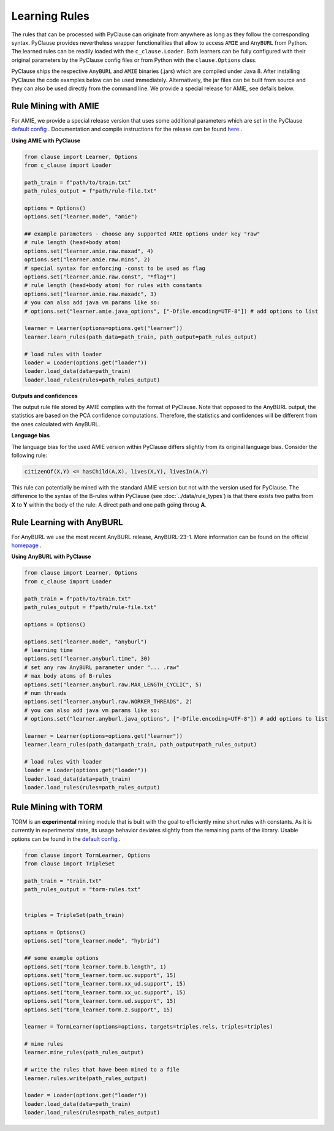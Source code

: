 
Learning Rules
==============
The rules that can be processed with PyClause can originate from anywhere as long as they follow the corresponding syntax.
PyClause provides nevertheless wrapper functionalities that allow to access ``AMIE`` and ``AnyBURL`` from Python.
The learned rules can be readily loaded with the ``c_clause.Loader``.
Both learners can be fully configured with their original parameters by the PyClause config files or from Python with the ``clause.Options`` class.


PyClause ships the respective ``AnyBURL`` and ``AMIE`` binaries (.jars) which are compiled under Java 8. After installing PyClause the code examples below can 
be used immediately. Alternatively, the jar files can be built from source and they can also be used directly from the command line. We provide a special release for AMIE, see defails below.


Rule Mining with AMIE
~~~~~~~~~~~~~~~~~~~~~~~
For AMIE, we provide a special release version that uses some additional parameters which are set in the PyClause `default config <https://github.com/symbolic-kg/PyClause/blob/master/clause/config-default.yaml>`_ .
Documentation and compile instructions for the release can be found `here <https://github.com/dig-team/amie/tree/pyclause>`_ .


**Using AMIE with PyClause**

.. code-block:: python

    from clause import Learner, Options
    from c_clause import Loader

    path_train = f"path/to/train.txt"
    path_rules_output = f"path/rule-file.txt"

    options = Options()
    options.set("learner.mode", "amie")

    ## example parameters - choose any supported AMIE options under key "raw"
    # rule length (head+body atom)
    options.set("learner.amie.raw.maxad", 4)
    options.set("learner.amie.raw.mins", 2)
    # special syntax for enforcing -const to be used as flag
    options.set("learner.amie.raw.const", "*flag*")
    # rule length (head+body atom) for rules with constants
    options.set("learner.amie.raw.maxadc", 3)
    # you can also add java vm params like so: 
    # options.set("learner.amie.java_options", ["-Dfile.encoding=UTF-8"]) # add options to list

    learner = Learner(options=options.get("learner"))
    learner.learn_rules(path_data=path_train, path_output=path_rules_output)

    # load rules with loader
    loader = Loader(options.get("loader"))
    loader.load_data(data=path_train)
    loader.load_rules(rules=path_rules_output)


**Outputs and confidences**

The output rule file stored by AMIE complies with the format of PyClause. Note that opposed to the AnyBURL output, the statistics are based on the PCA confidence computations.
Therefore, the statistics and confidences will be different from the ones calculated with AnyBURL.


**Language bias**

The language bias for the used AMIE version within PyClause differs slightly from its original language bias. Consider the following rule:

.. code-block:: bash

   citizenOf(X,Y) <= hasChild(A,X), lives(X,Y), livesIn(A,Y)

This rule can potentially be mined with the standard AMIE version but not with the version used for PyClause. The difference to the syntax of the B-rules within PyClause
(see :doc:`../data/rule_types`) is that there exists two paths from **X** to **Y** within the body of the rule: A direct path and one path going throug **A**.  


Rule Learning with AnyBURL
~~~~~~~~~~~~~~~~~~~~~~~~~~
For AnyBURL we use the most recent AnyBURL release, AnyBURL-23-1. More information can be found on the official `homepage <https://web.informatik.uni-mannheim.de/AnyBURL/>`_ .


**Using AnyBURL with PyClause**


.. code-block:: python

    from clause import Learner, Options
    from c_clause import Loader

    path_train = f"path/to/train.txt"
    path_rules_output = f"path/rule-file.txt"

    options = Options()

    options.set("learner.mode", "anyburl")
    # learning time
    options.set("learner.anyburl.time", 30)
    # set any raw AnyBURL parameter under "... .raw"
    # max body atoms of B-rules
    options.set("learner.anyburl.raw.MAX_LENGTH_CYCLIC", 5)
    # num threads
    options.set("learner.anyburl.raw.WORKER_THREADS", 2)
    # you can also add java vm params like so: 
    # options.set("learner.anyburl.java_options", ["-Dfile.encoding=UTF-8"]) # add options to list

    learner = Learner(options=options.get("learner"))
    learner.learn_rules(path_data=path_train, path_output=path_rules_output)

    # load rules with loader
    loader = Loader(options.get("loader"))
    loader.load_data(data=path_train)
    loader.load_rules(rules=path_rules_output)


Rule Mining with TORM
~~~~~~~~~~~~~~~~~~~~~
TORM is an **experimental** mining module that is built with the goal to efficiently mine short rules with constants. As it is currently in experimental state,
its usage behavior deviates slightly from the remaining parts of the library. Usable options can be found in the `default config <https://github.com/symbolic-kg/PyClause/blob/master/clause/config-default.yaml>`_ .


.. code-block:: python

    from clause import TormLearner, Options
    from clause import TripleSet
   
    path_train = "train.txt"
    path_rules_output = "torm-rules.txt"

    
    triples = TripleSet(path_train)

    options = Options()
    options.set("torm_learner.mode", "hybrid")

    ## some example options
    options.set("torm_learner.torm.b.length", 1)
    options.set("torm_learner.torm.uc.support", 15)
    options.set("torm_learner.torm.xx_ud.support", 15)
    options.set("torm_learner.torm.xx_uc.support", 15)
    options.set("torm_learner.torm.ud.support", 15)
    options.set("torm_learner.torm.z.support", 15)

    learner = TormLearner(options=options, targets=triples.rels, triples=triples)

    # mine rules
    learner.mine_rules(path_rules_output)

    # write the rules that have been mined to a file
    learner.rules.write(path_rules_output)

    loader = Loader(options.get("loader"))
    loader.load_data(data=path_train)
    loader.load_rules(rules=path_rules_output)
